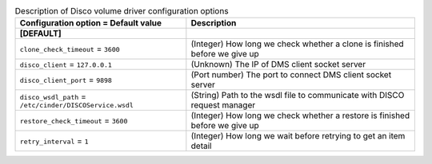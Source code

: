 ..
    Warning: Do not edit this file. It is automatically generated from the
    software project's code and your changes will be overwritten.

    The tool to generate this file lives in openstack-doc-tools repository.

    Please make any changes needed in the code, then run the
    autogenerate-config-doc tool from the openstack-doc-tools repository, or
    ask for help on the documentation mailing list, IRC channel or meeting.

.. _cinder-disco:

.. list-table:: Description of Disco volume driver configuration options
   :header-rows: 1
   :class: config-ref-table

   * - Configuration option = Default value
     - Description
   * - **[DEFAULT]**
     -
   * - ``clone_check_timeout`` = ``3600``
     - (Integer) How long we check whether a clone is finished before we give up
   * - ``disco_client`` = ``127.0.0.1``
     - (Unknown) The IP of DMS client socket server
   * - ``disco_client_port`` = ``9898``
     - (Port number) The port to connect DMS client socket server
   * - ``disco_wsdl_path`` = ``/etc/cinder/DISCOService.wsdl``
     - (String) Path to the wsdl file to communicate with DISCO request manager
   * - ``restore_check_timeout`` = ``3600``
     - (Integer) How long we check whether a restore is finished before we give up
   * - ``retry_interval`` = ``1``
     - (Integer) How long we wait before retrying to get an item detail
